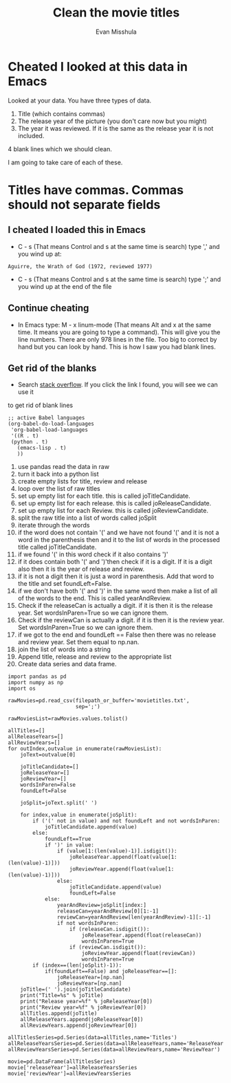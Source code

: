 #+title: Clean the movie titles
#+author: Evan Misshula

* Cheated I looked at this data in Emacs
Looked at your data.  You have three types of data.

1. Title (which contains commas)
2. The release year of the picture (you don't care now but you might)
3. The year it was reviewed. If it is the same as the release year it is not included.
4 blank lines which we should clean.

I am going to take care of each of these.
* Titles have commas. Commas should not separate fields
** I cheated I loaded this in Emacs
- C - s (That means Control and s at the same time is search) type ','
  and you wind up at:

#+BEGIN_EXAMPLE
Aguirre, the Wrath of God (1972, reviewed 1977)
#+END_EXAMPLE

- C - s (That means Control and s at the same time is search) type ';'
  and you wind up at the end of the file

** Continue cheating
- In Emacs type: M - x linum-mode (That means Alt and x at the same
  time. It means you are going to type a command).  This will give you
  the line numbers.  There are only 978 lines in the file.  Too big to
  correct by hand but you can look by hand.  This is how I saw you had
  blank lines.

** Get rid of the blanks

- Search [[http://stackoverflow.com/questions/3711856/remove-empty-lines][stack overflow]]. If you click the link I found, you will see we can use it 
to get rid of blank lines 
#+BEGIN_SRC elisp
;; active Babel languages
(org-babel-do-load-languages
 'org-babel-load-languages
 '((R . t)
 (python . t)
   (emacs-lisp . t)
   ))
#+END_SRC

#+RESULTS:
: ((R . t) (python . t) (emacs-lisp . t))

1. use pandas read the data in raw
2. turn it back into a python list
3. create empty lists for title, review and release
4. loop over the list of raw titles
5. set up empty list for each title. this is called joTitleCandidate.
6. set up empty list for each release. this is called joReleaseCandidate.
7. set up empty list for each Review. this is called joReviewCandidate.
8. split the raw title into a list of words called joSplit
9. iterate through the words
10. if the word does not contain '(' and we have not found '(' and it
    is not a word in the parenthesis then and it to the list of words
    in the processed title called joTitleCandidate.
11. if we found '(' in this word check if it also contains ')'
12. if it does contain both '(' and ')'then check if it is a digit. If
    it is a digit also then it is the year of release and review.
13. if it is not a digit then it is just a word in parenthesis. Add
    that word to the title and set foundLeft=False.
14. if we don't have both '(' and ')' in the same word then make a
    list of all of the words to the end. This is called yearAndReview.
15. Check if the releaseCan is actually a digit. if it is then it is
    the release year. Set wordsInParen=True so we can ignore them.
16. Check if the reviewCan is actually a digit. if it is then it is
    the review year. Set wordsInParen=True so we can ignore them.
17. if we got to the end and foundLeft == False then there was no
    release and review year. Set them equal to np.nan.
18. join the list of words into a string
19. Append title, release and review to the appropriate list
20. Create data series and data frame.



#+BEGIN_SRC :session *py2* :output values :export both
import pandas as pd
import numpy as np
import os

rawMovies=pd.read_csv(filepath_or_buffer='movietitles.txt',
                      sep=';')
                      
rawMoviesList=rawMovies.values.tolist()

allTitles=[]
allReleaseYears=[]
allReviewYears=[]
for outIndex,outvalue in enumerate(rawMoviesList):
    joText=outvalue[0]

    joTitleCandidate=[]
    joReleaseYear=[]
    joReviewYear=[]
    wordsInParen=False
    foundLeft=False

    joSplit=joText.split(' ')

    for index,value in enumerate(joSplit):
        if ('(' not in value) and not foundLeft and not wordsInParen:
            joTitleCandidate.append(value)
        else:
            foundLeft==True
            if ')' in value:
                if (value[1:(len(value)-1)].isdigit()):
                    joReleaseYear.append(float(value[1:(len(value)-1)]))
                    joReviewYear.append(float(value[1:(len(value)-1)]))
                else:
                    joTitleCandidate.append(value)
                    foundLeft=False
            else:
                yearAndReview=joSplit[index:]
                releaseCan=yearAndReview[0][1:-1]
                reviewCan=yearAndReview[len(yearAndReview)-1][:-1]
                if not wordsInParen:
                    if (releaseCan.isdigit()):
                        joReleaseYear.append(float(releaseCan))
                        wordsInParen=True
                    if (reviewCan.isdigit()):
                        joReviewYear.append(float(reviewCan))
                        wordsInParen=True
        if (index==(len(joSplit)-1)):
            if(foundLeft==False) and joReleaseYear==[]:
                joReleaseYear=[np.nan]
                joReviewYear=[np.nan]
    joTitle=(' ').join(joTitleCandidate)
    print("Title=%s" % joTitle)
    print("Release year=%f" % joReleaseYear[0])
    print("Review year=%f" % joReviewYear[0])
    allTitles.append(joTitle)
    allReleaseYears.append(joReleaseYear[0])
    allReviewYears.append(joReviewYear[0])

allTitlesSeries=pd.Series(data=allTitles,name='Titles')
allReleaseYearsSeries=pd.Series(data=allReleaseYears,name='ReleaseYear')
allReviewYearsSeries=pd.Series(data=allReviewYears,name='ReviewYear')

movie=pd.DataFrame(allTitlesSeries)
movie['releaseYear']=allReleaseYearsSeries
movie['reviewYear']=allReviewYearsSeries
#+END_SRC

